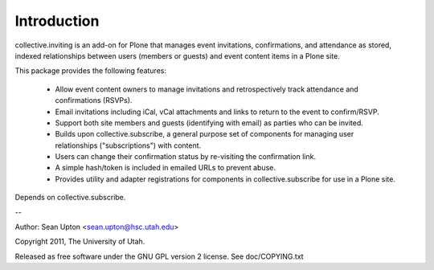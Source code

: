 Introduction
============

collective.inviting is an add-on for Plone that manages event invitations, 
confirmations, and attendance as stored, indexed relationships between
users (members or guests) and event content items in a Plone site.

This package provides the following features:

 * Allow event content owners to manage invitations and retrospectively
   track attendance and confirmations (RSVPs).

 * Email invitations including iCal, vCal attachments and links to
   return to the event to confirm/RSVP.

 * Support both site members and guests (identifying with email) as 
   parties who can be invited.

 * Builds upon collective.subscribe, a general purpose set of components
   for managing user relationships ("subscriptions") with content.

 * Users can change their confirmation status by re-visiting the
   confirmation link.

 * A simple hash/token is included in emailed URLs to prevent abuse.

 * Provides utility and adapter registrations for components in
   collective.subscribe for use in a Plone site.

Depends on collective.subscribe.

--

Author: Sean Upton <sean.upton@hsc.utah.edu>

Copyright 2011, The University of Utah.

Released as free software under the GNU GPL version 2 license.
See doc/COPYING.txt

